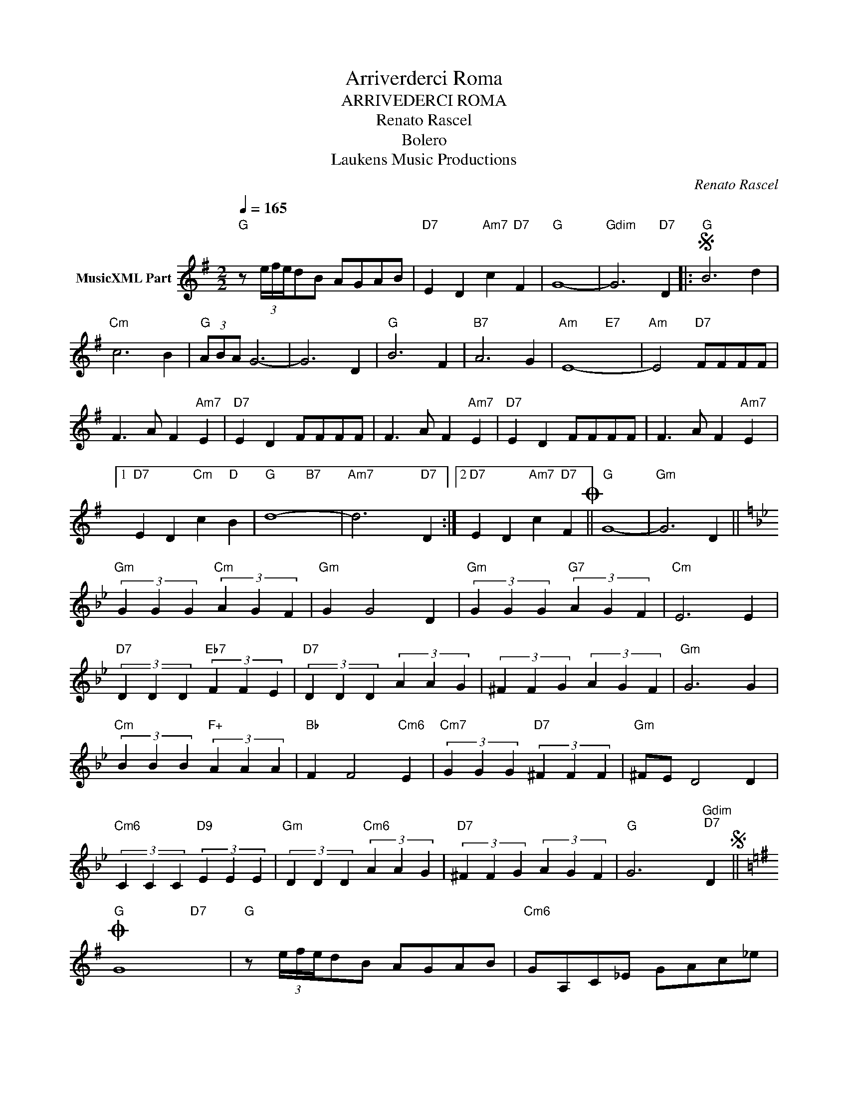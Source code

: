 X:1
T:Arriverderci Roma
T:ARRIVEDERCI ROMA
T:Renato Rascel
T:Bolero
T: Laukens Music Productions  
C:Renato Rascel
Z:All Rights Reserved
%%score ( 1 2 )
L:1/4
Q:1/4=165
M:2/2
K:G
V:1 treble nm="MusicXML Part"
%%MIDI program 0
%%MIDI control 7 102
%%MIDI control 10 64
V:2 treble 
%%MIDI channel 1
%%MIDI program 0
%%MIDI control 7 102
%%MIDI control 10 64
V:1
"G" z/ (3e/4f/4e/4d/B/ A/G/A/B/ |"D7" E D"Am7" c"D7" F |"G" G4- |"Gdim" G3"D7" D |:S"G" B3 d | %5
"Cm" c3 B |"G" (3A/B/A/ G3- | G3 D |"G" B3 F |"B7" A3 G |"Am" E4- |"Am" E2"D7" F/F/F/F/ | %12
 F3/2 A/ F"Am7" E |"D7" E D F/F/F/F/ | F3/2 A/ F"Am7" E |"D7" E D F/F/F/F/ | F3/2 A/ F"Am7" E |1 %17
"D7" E D"Cm" c"D" B |"G" d4- |"Am7" d3"D7" D :|2"D7" E D"Am7" c"D7" FO ||"G" G4- |"Gm" G3 D || %23
[K:Gmin]"Gm" (3G G G"Cm" (3A G F |"Gm" G G2 D |"Gm" (3G G G"G7" (3A G F |"Cm" E3 E | %27
"D7" (3D D D"Eb7" (3F F E |"D7" (3D D D (3A A G | (3^F F G (3A G F |"Gm" G3 G | %31
"Cm" (3B B B"F+" (3A A A |"Bb" F F2"Cm6" E |"Cm7" (3G G G"D7" (3^F F F |"Gm" ^F/E/ D2 D | %35
"Cm6" (3C C C"D9" (3E E E |"Gm" (3D D D"Cm6" (3A A G |"D7" (3^F F G (3A G F |"G" G3"Gdim""D7" DS || %39
[K:Emin]O"G" G4 |"G" z/ (3e/4f/4e/4d/B/ A/G/A/B/ |"Cm6" G/A,/C/_E/ G/A/c/_e/ | %42
"G" g z"D7" [FAcd] z |"G" [GBdg] z z2 |] %44
V:2
 x4 | x4 | x4 | x4 |: x4 | x4 | x4 | x4 | x4 | x4 | x2"E7" x2 | x4 | x4 | x4 | x4 | x4 | x4 |1 x4 | %18
 x2"B7" x2 | x2 x2 :|2 x4 || x4 | x4 ||[K:Gmin] x4 | x4 | x4 | x4 | x4 | x4 | x4 | x4 | x4 | x4 | %33
 x4 | x4 | x4 | x4 | x4 | x2 x2 ||[K:Emin] x3"D7" x | x4 | x4 | x4 | x4 |] %44

